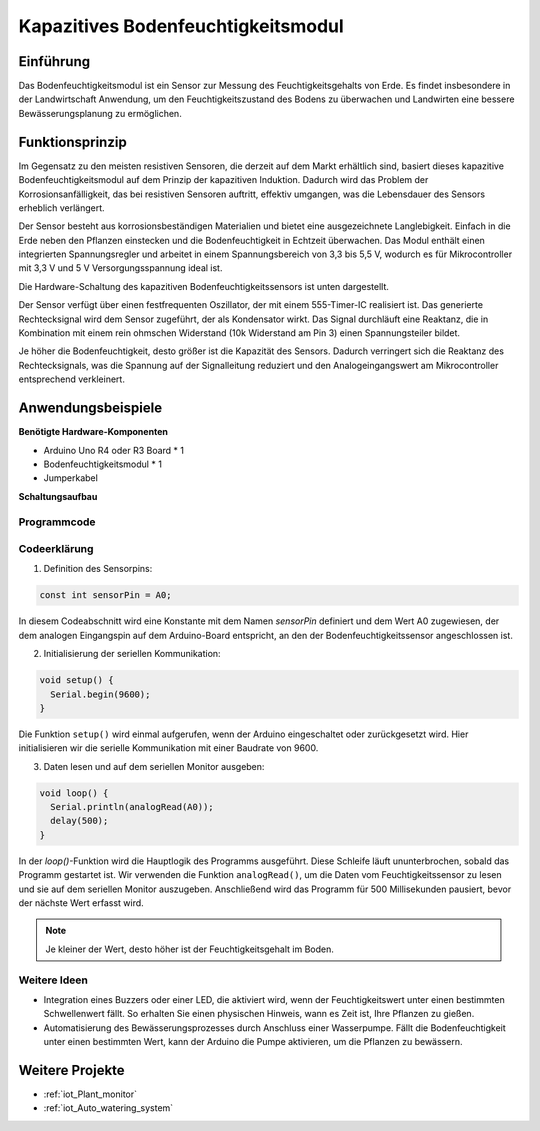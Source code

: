 .. _cpn_soil:

Kapazitives Bodenfeuchtigkeitsmodul
===================================

.. image:: img/10_soil_mositure_module.png
    :width: 600
    :align: center

Einführung
----------

Das Bodenfeuchtigkeitsmodul ist ein Sensor zur Messung des Feuchtigkeitsgehalts von Erde. Es findet insbesondere in der Landwirtschaft Anwendung, um den Feuchtigkeitszustand des Bodens zu überwachen und Landwirten eine bessere Bewässerungsplanung zu ermöglichen.

Funktionsprinzip
----------------

Im Gegensatz zu den meisten resistiven Sensoren, die derzeit auf dem Markt erhältlich sind, basiert dieses kapazitive Bodenfeuchtigkeitsmodul auf dem Prinzip der kapazitiven Induktion. Dadurch wird das Problem der Korrosionsanfälligkeit, das bei resistiven Sensoren auftritt, effektiv umgangen, was die Lebensdauer des Sensors erheblich verlängert.

Der Sensor besteht aus korrosionsbeständigen Materialien und bietet eine ausgezeichnete Langlebigkeit. Einfach in die Erde neben den Pflanzen einstecken und die Bodenfeuchtigkeit in Echtzeit überwachen. Das Modul enthält einen integrierten Spannungsregler und arbeitet in einem Spannungsbereich von 3,3 bis 5,5 V, wodurch es für Mikrocontroller mit 3,3 V und 5 V Versorgungsspannung ideal ist.

Die Hardware-Schaltung des kapazitiven Bodenfeuchtigkeitssensors ist unten dargestellt.

.. image:: img/10_solid_schematic.png
    :width: 500
    :align: center

Der Sensor verfügt über einen festfrequenten Oszillator, der mit einem 555-Timer-IC realisiert ist. Das generierte Rechtecksignal wird dem Sensor zugeführt, der als Kondensator wirkt. Das Signal durchläuft eine Reaktanz, die in Kombination mit einem rein ohmschen Widerstand (10k Widerstand am Pin 3) einen Spannungsteiler bildet.

Je höher die Bodenfeuchtigkeit, desto größer ist die Kapazität des Sensors. Dadurch verringert sich die Reaktanz des Rechtecksignals, was die Spannung auf der Signalleitung reduziert und den Analogeingangswert am Mikrocontroller entsprechend verkleinert.

Anwendungsbeispiele
--------------------

**Benötigte Hardware-Komponenten**

- Arduino Uno R4 oder R3 Board * 1
- Bodenfeuchtigkeitsmodul * 1
- Jumperkabel

**Schaltungsaufbau**

.. image:: img/10_soil_mositure_module_circuit.png
    :width: 400
    :align: center

.. raw:: html
    
    <br/><br/>   

Programmcode 
^^^^^^^^^^^^^^^^

.. raw:: html
    
    <iframe src=https://create.arduino.cc/editor/sunfounder01/47eddacd-6e47-422b-968f-bdd37dc77015/preview?embed style="height:510px;width:100%;margin:10px 0" frameborder=0></iframe>


.. raw:: html

   <video loop autoplay muted style = "max-width:100%">
      <source src="../_static/video/basic/10-component_soil.mp4"  type="video/mp4">
      Ihr Browser unterstützt das Video-Tag nicht.
   </video>
   <br/><br/>  

Codeerklärung
^^^^^^^^^^^^^

1. Definition des Sensorpins:

.. code-block:: arduino

    const int sensorPin = A0;

In diesem Codeabschnitt wird eine Konstante mit dem Namen `sensorPin` definiert und dem Wert A0 zugewiesen, der dem analogen Eingangspin auf dem Arduino-Board entspricht, an den der Bodenfeuchtigkeitssensor angeschlossen ist.

2. Initialisierung der seriellen Kommunikation:

.. code-block:: arduino

    void setup() {
      Serial.begin(9600);
    }

Die Funktion ``setup()`` wird einmal aufgerufen, wenn der Arduino eingeschaltet oder zurückgesetzt wird. Hier initialisieren wir die serielle Kommunikation mit einer Baudrate von 9600.

3. Daten lesen und auf dem seriellen Monitor ausgeben:

.. code-block:: arduino

    void loop() {
      Serial.println(analogRead(A0));
      delay(500);
    }

In der `loop()`-Funktion wird die Hauptlogik des Programms ausgeführt. Diese Schleife läuft ununterbrochen, sobald das Programm gestartet ist. Wir verwenden die Funktion ``analogRead()``, um die Daten vom Feuchtigkeitssensor zu lesen und sie auf dem seriellen Monitor auszugeben. Anschließend wird das Programm für 500 Millisekunden pausiert, bevor der nächste Wert erfasst wird.

.. note:: 
    
    Je kleiner der Wert, desto höher ist der Feuchtigkeitsgehalt im Boden.

Weitere Ideen
^^^^^^^^^^^^^

- Integration eines Buzzers oder einer LED, die aktiviert wird, wenn der Feuchtigkeitswert unter einen bestimmten Schwellenwert fällt. So erhalten Sie einen physischen Hinweis, wann es Zeit ist, Ihre Pflanzen zu gießen.
- Automatisierung des Bewässerungsprozesses durch Anschluss einer Wasserpumpe. Fällt die Bodenfeuchtigkeit unter einen bestimmten Wert, kann der Arduino die Pumpe aktivieren, um die Pflanzen zu bewässern.

Weitere Projekte
----------------
* :ref:`iot_Plant_monitor`
* :ref:`iot_Auto_watering_system`
